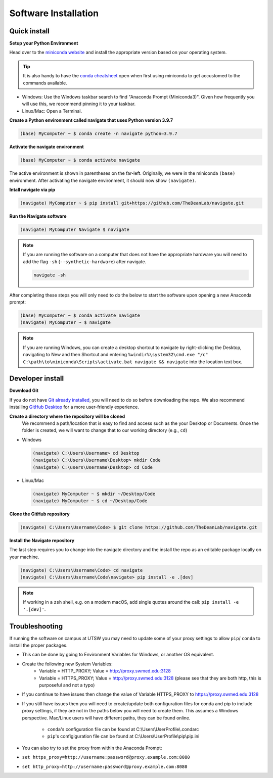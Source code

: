 =====================
Software Installation
=====================

Quick install
=============

**Setup your Python Environment**

Head over to the `miniconda website <https://docs.conda.io/en/latest/miniconda.html#latest-miniconda-installer-links>`_
and install the appropriate version based on your operating system.

.. tip::

    It is also handy to have the `conda cheatsheet <https://docs.conda.io/projects/conda/en/4.6.0/_downloads/52a95608c49671267e40c689e0bc00ca/conda-cheatsheet.pdf>`_
    open when first using miniconda to get accustomed to the commands available.

* Windows: Use the Windows taskbar search to find "Anaconda Prompt (Miniconda3)".
  Given how frequently you will use this, we recommend pinning it to your taskbar.
* Linux/Mac: Open a Terminal.

**Create a Python environment called navigate that uses Python version 3.9.7**

.. code-block:: console

    (base) MyComputer ~ $ conda create -n navigate python=3.9.7

**Activate the navigate environment**

.. code-block:: console

    (base) MyComputer ~ $ conda activate navigate

The active environment is shown in parentheses on the far-left.  Originally, we were in
the miniconda ``(base)`` environment. After activating the navigate environment, it
should now show ``(navigate)``.

**Intall navigate via pip**

.. code-block:: console

    (navigate) MyComputer ~ $ pip install git+https://github.com/TheDeanLab/navigate.git

**Run the Navigate software**

.. code-block:: console

    (navigate) MyComputer Navigate $ navigate

.. note::

    If you are running the software on a computer that does not have the appropriate
    hardware you will need to add  the flag ``-sh`` (``--synthetic-hardware``) after
    navigate.

    .. code-block:: console

        navigate -sh

After completing these steps you will only need to do the below to start the software
upon opening a new Anaconda prompt:

.. code-block:: console

    (base) MyComputer ~ $ conda activate navigate
    (navigate) MyComputer ~ $ navigate

.. note::

    If you are running Windows, you can create a desktop shortcut to navigate by
    right-clicking the Desktop, navigating to New and then Shortcut and entering
    ``%windir%\system32\cmd.exe "/c" C:\path\to\miniconda\Scripts\activate.bat navigate && navigate``
    into the location text box.


Developer install
=================

**Download Git**

If you do not have `Git already installed <https://git-scm.com/downloads>`_, you will
need to do so before downloading the repo. We also recommend installing
`GitHub Desktop <https://desktop.github.com/>`_ for a more user-friendly experience.

**Create a directory where the repository will be cloned**
    We recommend a path/location that is easy to find and access such as the your
    Desktop or Documents. Once the folder is created, we will want to change that
    to our working directory (e.g., ``cd``)

* Windows

  .. code-block:: console

      (navigate) C:\Users\Username> cd Desktop
      (navigate) C:\Users\Username\Desktop> mkdir Code
      (navigate) C:\users\Username\Desktop> cd Code

* Linux/Mac

  .. code-block:: console

      (navigate) MyComputer ~ $ mkdir ~/Desktop/Code
      (navigate) MyComputer ~ $ cd ~/Desktop/Code

**Clone the GitHub repository**

.. code-block:: console

    (navigate) C:\Users\Username\Code> $ git clone https://github.com/TheDeanLab/navigate.git

**Install the Navigate repository**

The last step requires you to change into the navigate directory and the install the repo as
an editable package locally on your machine.

.. code-block:: console

    (navigate) C:\Users\Username\Code> cd navigate
    (navigate) C:\Users\Username\Code\navigate> pip install -e .[dev]

.. note::

  If working in a ``zsh`` shell, e.g. on a modern macOS, add single quotes around the
  call: ``pip install -e '.[dev]'``.

Troubleshooting
===============

If running the software on campus at UTSW you may need to update some of your proxy
settings to allow ``pip``/ ``conda`` to install the proper packages.

* This can be done by going to Environment Variables for Windows, or another OS
  equivalent.
* Create the following new System Variables:
    * Variable = HTTP_PROXY; Value = http://proxy.swmed.edu:3128
    * Variable = HTTPS_PROXY; Value = http://proxy.swmed.edu:3128 (please see that
      they are both http, this is purposeful and not a typo)
* If you continue to have issues then change the value of Variable HTTPS_PROXY to
  https://proxy.swmed.edu:3128
* If you still have issues then you will need to create/update both configuration
  files for conda and pip to include proxy settings, if they are not in the paths
  below you will need to create them. This assumes a Windows perspective. Mac/Linux
  users will have different paths, they can be found online.
    *  ``conda``'s configuration file can be found at C:\\Users\\UserProfile\\.condarc
    *  ``pip``'s configiguration file can be found at C:\\Users\\UserProfile\\pip\\pip.ini
* You can also try to set the proxy from within the Anaconda Prompt:
*  ``set https_proxy=http://username:password@proxy.example.com:8080``
*  ``set http_proxy=http://username:password@proxy.example.com:8080``
